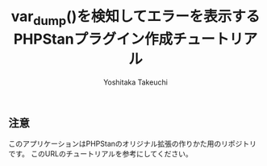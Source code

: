#+TITLE: var_dump()を検知してエラーを表示するPHPStanプラグイン作成チュートリアル
#+AUTHOR: Yoshitaka Takeuchi

** 注意
このアプリケーションはPHPStanのオリジナル拡張の作りかた用のリポジトリです。
このURLのチュートリアルを参考にしてください。
